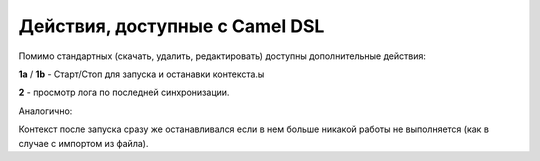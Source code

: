 Действия, доступные с Camel DSL
==================================

.. _camel_dsl_actions:

.. image:: _static/actions/camel_actions.png
       :width: 700
       :align: center

Помимо стандартных (скачать, удалить, редактировать) доступны дополнительные действия:

**1a** / **1b** - Старт/Стоп для запуска и останавки контекста.ы

**2** -  просмотр лога по последней синхронизации.

Аналогично:

.. image:: _static/actions/action_start.png
       :width: 600
       :align: center

Контекст после запуска сразу же останавливался если в нем больше никакой работы не выполняется (как в случае с импортом из файла).